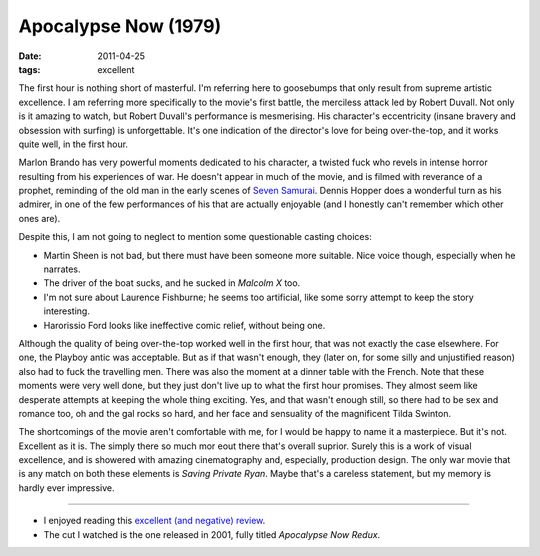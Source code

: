 Apocalypse Now (1979)
=====================

:date: 2011-04-25
:tags: excellent



The first hour is nothing short of masterful. I'm referring here to
goosebumps that only result from supreme artistic excellence. I am
referring more specifically to the movie's first battle, the merciless
attack led by Robert Duvall. Not only is it amazing to watch, but Robert
Duvall's performance is mesmerising. His character's eccentricity
(insane bravery and obsession with surfing) is unforgettable. It's one
indication of the director's love for being over-the-top, and it works
quite well, in the first hour.

Marlon Brando has very powerful moments dedicated to his character, a
twisted fuck who revels in intense horror resulting from his experiences
of war. He doesn't appear in much of the movie, and is filmed with
reverance of a prophet, reminding of the old man in the early scenes of
`Seven Samurai`_. Dennis Hopper does a wonderful turn as his admirer, in
one of the few performances of his that are actually enjoyable (and I
honestly can't remember which other ones are).

Despite this, I am not going to neglect to mention some questionable
casting choices:

-  Martin Sheen is not bad, but there must have been someone more
   suitable. Nice voice though, especially when he narrates.
-  The driver of the boat sucks, and he sucked in *Malcolm X* too.
-  I'm not sure about Laurence Fishburne; he seems too artificial, like
   some sorry attempt to keep the story interesting.
-  Harorissio Ford looks like ineffective comic relief, without being
   one.

Although the quality of being over-the-top worked well in the first
hour, that was not exactly the case elsewhere. For one, the Playboy
antic was acceptable. But as if that wasn't enough, they (later on, for
some silly and unjustified reason) also had to fuck the travelling men.
There was also the moment at a dinner table with the French. Note that
these moments were very well done, but they just don't live up to what
the first hour promises. They almost seem like desperate attempts at
keeping the whole thing exciting. Yes, and that wasn't enough still, so
there had to be sex and romance too, oh and the gal rocks so hard, and
her face and sensuality of the magnificent Tilda Swinton.

The shortcomings of the movie aren't comfortable with me, for I would be
happy to name it a masterpiece. But it's not. Excellent as it is. The
simply there so much mor eout there that's overall suprior. Surely this
is a work of visual excellence, and is showered with amazing
cinematography and, especially, production design. The only war movie
that is any match on both these elements is *Saving Private Ryan*. Maybe
that's a careless statement, but my memory is hardly ever impressive.

--------------

-  I enjoyed reading this `excellent (and negative) review`_.
-  The cut I watched is the one released in 2001, fully titled
   *Apocalypse Now Redux*.

.. _Seven Samurai: http://tshepang.net/seven-samurai-1954
.. _excellent (and negative) review: http://www.time.com/time/printout/0,8816,920572,00.html
